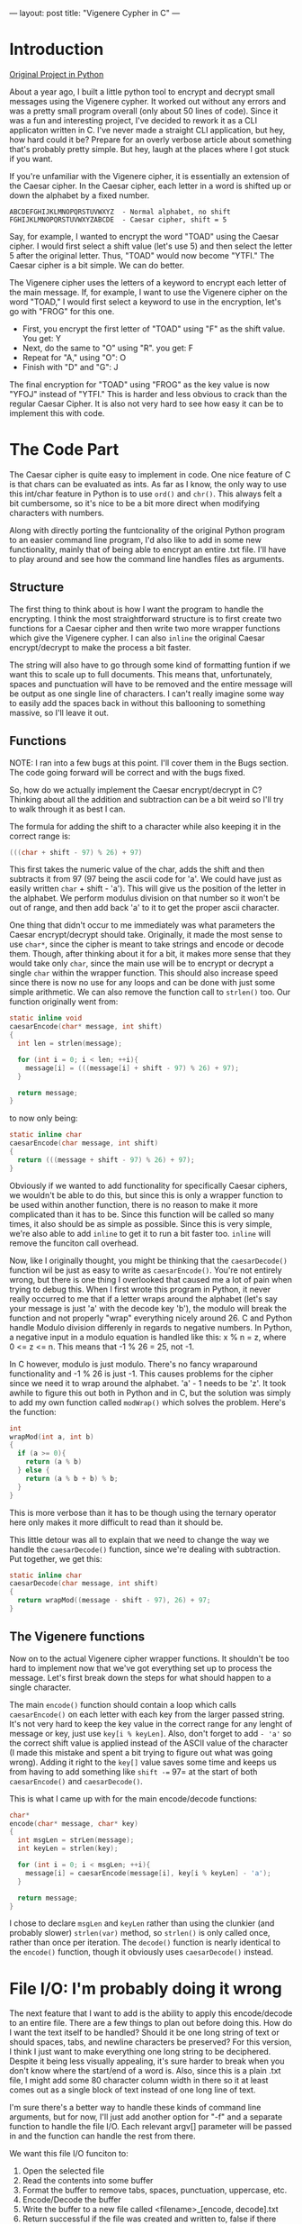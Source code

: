 ---
layout: post
title:  "Vigenere Cypher in C"
---

* Introduction


[[https://github.com/kmg731/vignereCipher][Original Project in Python]]

About a year ago, I built a little python tool to encrypt and decrypt small messages using the Vigenere cypher.  
It worked out without any errors and was a pretty small program overall (only about 50 lines of code).  Since it
was a fun and interesting project, I've decided to rework it as a CLI applicaton written in C.  I've never made a 
straight CLI application, but hey, how hard could it be?  Prepare for an overly verbose article about something
that's probably pretty simple.  But hey, laugh at the places where I got stuck if you want.  

If you're unfamiliar with the Vigenere cipher, it is essentially an extension of the Caesar cipher.  In the Caesar 
cipher, each letter in a word is shifted up or down the alphabet by a fixed number.  

#+BEGIN_SRC
ABCDEFGHIJKLMNOPQRSTUVWXYZ  - Normal alphabet, no shift
FGHIJKLMNOPQRSTUVWXYZABCDE  - Caesar cipher, shift = 5
#+END_SRC

Say, for example, I wanted to 
encrypt the word "TOAD" using the Caesar cipher.  I would first select a shift value (let's use 5) and then select 
the letter 5 after the original letter.  Thus, "TOAD" would now become "YTFI."  The Caesar cipher is a bit simple.  
We can do better.

The Vigenere cipher uses the letters of a keyword to encrypt each letter of the main message.  If, for example, I want
to use the Vigenere cipher on the word "TOAD," I would first select a keyword to use in the encryption, let's go with
"FROG" for this one.  
- First, you encrypt the first letter of "TOAD" using "F" as the shift value.  You get: Y
- Next, do the same to "O" using "R".  you get: F
- Repeat for "A," using "O": O
- Finish with "D" and "G": J

The final encryption for "TOAD" using "FROG" as the key value is now "YFOJ" instead of "YTFI."
This is harder and less obvious to crack than the regular Caesar Cipher.  It is also not very hard to see how easy it
can be to implement this with code. 

* The Code Part
The Caesar cipher is quite easy to implement in code.  One nice feature of C is that chars can be evaluated as ints. 
As far as I know, the only way to use this int/char feature in Python is to use =ord()= and =chr()=.  This always felt
a bit cumbersome, so it's nice to be a bit more direct when modifying characters with numbers.  

Along with directly porting the funtcionality of the original Python program to an easier command line program, I'd
also like to add in some new functionality, mainly that of being able to encrypt an entire .txt file.  I'll have to 
play around and see how the command line handles files as arguments.  

** Structure

The first thing to think about is how I want the program to handle the encrypting.  I think the most straightforward
structure is to first create two functions for a Caesar cipher
and then write two more wrapper functions which give the Vigenere cypher.  I can also =inline= the original
Caesar encrypt/decrypt to make the process a bit faster.  

The string will also have to go through some kind of formatting funtion if we want this to scale up to full documents.
This means that, unfortunately, spaces and punctuation will have to be removed and the entire message will be output as
one single line of characters.  I can't really imagine some way to easily add the spaces back in without this ballooning
to something massive, so I'll leave it out.

** Functions 

NOTE: I ran into a few bugs at this point.  I'll cover them in the Bugs section.  The code going forward will be 
correct and with the bugs fixed. 

So, how do we actually implement the Caesar encrypt/decrypt in C?  Thinking about all the addition and subtraction
can be a bit weird so I'll try to walk through it as best I can.

The formula for adding the shift to a character while also keeping it in the correct range is:
#+BEGIN_SRC C
(((char + shift - 97) % 26) + 97)
#+END_SRC

This first takes the numeric value of the char, adds the shift and then subtracts it from 97 (97 being the ascii
code for 'a'.  We could have just as easily written =char= + shift - 'a').  This will give us the position of the 
letter in the alphabet.  We perform modulus division on that number so it won't be out of range, and then add back
'a' to it to get the proper ascii character.  

One thing that didn't occur to me immediately was what parameters the Caesar encrypt/decrypt should take.  
Originally, it made the most sense to use =char*=, since 
the cipher is meant to take strings and encode or decode them.  Though, after thinking about it for a bit, it makes
more sense that they would take only =char=, since the main use will be to encrypt or decrypt a single =char= within
the wrapper function.  This should also increase speed since there is now no use for any loops and can be done with
just some simple arithmetic. We can also remove the function call to =strlen()= too.  Our function originally
went from:

#+BEGIN_SRC C
static inline void
caesarEncode(char* message, int shift)
{
  int len = strlen(message);

  for (int i = 0; i < len; ++i){
    message[i] = (((message[i] + shift - 97) % 26) + 97);
  }

  return message;
}
#+END_SRC

to now only being:

#+BEGIN_SRC C
static inline char
caesarEncode(char message, int shift)
{
  return (((message + shift - 97) % 26) + 97);
}
#+END_SRC

Obviously if we wanted to add functionality for specifically Caesar ciphers, we wouldn't be able to do this, but since
this is only a wrapper function to be used within another function, there is no reason to make it more complicated than
it has to be.  Since this function will be called so many times, it also should be as simple as possible.  Since this is 
very simple, we're also able to add =inline= to get it to run a bit faster too. =inline= will remove the funciton call 
overhead.  

Now, like I originally thought, you might be thinking that the =caesarDecode()= function wil be just as easy to write as 
=caesarEncode()=.  You're not entirely wrong, but there is one thing I overlooked that caused me a lot of pain when trying
to debug this.  
When I first wrote this program in Python, it never really occurred to me that if a letter wraps around the alphabet (let's 
say your message is just 'a' with the decode key 'b'), the modulo will break the function and not properly "wrap" everything
nicely around 26.  C and Python handle Modulo division differenly in regards to negative numbers.  In Python, a negative input
in a modulo equation is handled like this: x % n = z, where 0 <= z <= n.  This means that -1 % 26 = 25, not -1. 

In C however, modulo is just modulo.  There's no fancy wraparound functionality and -1 % 26 is just -1.  This causes problems 
for the cipher since we need it to wrap around the alphabet.  'a' - 1 needs to be 'z'.  It took awhile to figure this out both
in Python and in C, but the solution was simply to add my own function called =modWrap()= which solves the problem.  
Here's the function:

#+BEGIN_SRC C
int
wrapMod(int a, int b)
{
  if (a >= 0){
    return (a % b)
  } else {
    return (a % b + b) % b;
  }
}
#+END_SRC

This is more verbose than it has to be though using the ternary operator here only makes it more difficult to read
than it should be.  

This little detour was all to explain that we need to change the way we handle the =caesarDecode()= function, since 
we're dealing with subtraction.  Put together, we get this:

#+BEGIN_SRC C
static inline char
caesarDecode(char message, int shift)
{
  return wrapMod((message - shift - 97), 26) + 97;
}
#+END_SRC

** The Vigenere functions
Now on to the actual Vigenere cipher wrapper functions. It shouldn't be too hard to implement now that we've got everything
set up to process the message.  Let's first break down the steps for what should happen to a single character.

#+BEGIN_COMMENT
1. encode("abcd", "ab") -> caesarEncode('a', 'a') -> returns 'b' => move to the next char
                        -> caesarEncode('b', 'b') -> returns 'd' => move to the next char
                        -> caesarEncode('c', 'a') -> returns 'd' => move to the next char
                        -> caesarEncode('d', 'b') -> returns 'f' => move to the next char
           -> entire string is done, return message

#+END_COMMENT

The main =encode()= function should contain a loop which calls =caesarEncode()= on each letter with each key from the 
larger passed string.  It's not very hard to keep the key value in the correct range for any lenght of message or key, 
just use =key[i % keyLen]=.  Also, don't forget to add =- 'a'= so the correct shift value is applied instead of the ASCII
value of the character (I made this mistake and spent a bit trying to figure out what was going wrong).  Adding it right to
the =key[]= value saves some time and keeps us from having to add something like =shift -== 97= at the start of both
=caesarEncode()= and =caesarDecode()=.  

This is what I came up with for the main encode/decode functions:

#+BEGIN_SRC C
char*
encode(char* message, char* key)
{
  int msgLen = strLen(message);
  int keyLen = strlen(key);

  for (int i = 0; i < msgLen; ++i){
    message[i] = caesarEncode(message[i], key[i % keyLen] - 'a');
  }

  return message;
}
#+END_SRC

I chose to declare =msgLen= and =keyLen= rather than using the clunkier (and probably slower) =strlen(var)= method, so
=strlen()= is only called once, rather than once per iteration.  The =decode()= function is nearly identical to the 
=encode()= function, though it obviously uses =caesarDecode()= instead. 

* File I/O: I'm probably doing it wrong
The next feature that I want to add is the ability to apply this encode/decode to an entire file.  There are a few
things to plan out before doing this.  How do I want the text itself to be handled?  Should it be one long string
of text or should spaces, tabs, and newline characters be preserved?  For this version, I think I just want to make
everything one long string to be deciphered.  Despite it being less visually appealing, it's sure harder to break
when you don't know where the start/end of a word is.  Also, since this is a plain .txt file, I might add some 80 
character column width in there so it at least comes out as a single block of text instead of one long line of 
text.  

I'm sure there's a better way to handle these kinds of command line arguments, but for now, I'll just add another option
for "-f" and a separate function to handle the file I/O.  Each relevant argv[] parameter will be passed in and the 
function can handle the rest from there.  

We want this file I/O funciton to: 
1. Open the selected file
2. Read the contents into some buffer
3. Format the buffer to remove tabs, spaces, punctuation, uppercase, etc.
4. Encode/Decode the buffer
5. Write the buffer to a new file called <filename>_[encode, decode].txt
6. Return successful if the file was created and written to, false if there was an error

Since this program deals mostly with individual characters in a loop, it would be easiest to use =fgetc()= and
=fputc()=.  
* Bugs
** Major
There was one massive oversight that occurred when making this project.  I didn't realize that Python (the sneaky 
bastard) wraps negative numbers around when doing modulo division.  This means that the result of -1 % 26 is 25.
In C however, -1 % 26 is just -1.  

The fix for this wasn't very hard, but it was a frustrating bug to wrestle with.  I solved the problem by adding 
my own function I called =wrapMod()= (I know I could have been cheeky using the ? operator, but let's try and
keep things readable):

#+BEGIN_SRC C
int
wrapMod(int a, int b)
{
  if (a >= 0){
    return (a % b);
  } else {
    return (a % b + b) % b;
  }
}
#+END_SRC

** Minor
One small oversight was that I forgot to subtract 'a' from the shift value, which gave a lot of weird results.  Instead 
of a shift value being 3, it was suddenly 100 and throwing everything off. 
* Conclusion
